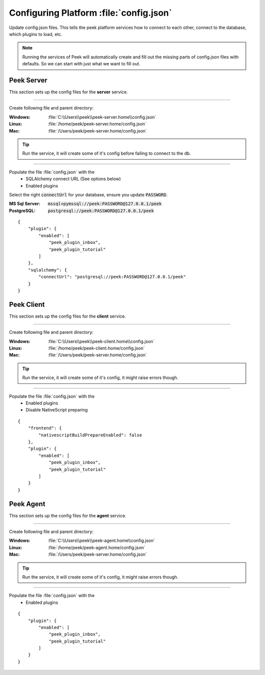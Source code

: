 
.. _admin_configure_synerty_peek:

Configuring Platform :file:`config.json`
----------------------------------------

Update config.json files. This tells the peek platform services how to connect to each
other, connect to the database, which plugins to load, etc.

.. note:: Running the services of Peek will automatically create and fill out
    the missing parts of config.json files with defaults.  So we can start with just what
    we want to fill out.


Peek Server
```````````

This section sets up the config files for the **server** service.

----

Create following file and parent directory:

:Windows: :file:`C:\\Users\\peek\\peek-server.home\\config.json`
:Linux: :file:`/home/peek/peek-server.home/config.json`
:Mac:   :file:`/Users/peek/peek-server.home/config.json`

.. tip:: Run the service, it will create some of it's config before failing
            to connect to the db.

----

Populate the file :file:`config.json` with the
    *   SQLAlchemy connect URL (See options below)
    *   Enabled plugins

Select the right :code:`connectUrl` for your database, ensure you update :code:`PASSWORD`.

:MS Sql Server: :code:`mssql+pymssql://peek:PASSWORD@127.0.0.1/peek`
:PostgreSQL: :code:`postgresql://peek:PASSWORD@127.0.0.1/peek`

::


        {
            "plugin": {
                "enabled": [
                    "peek_plugin_inbox",
                    "peek_plugin_tutorial"
                ]
            },
            "sqlalchemy": {
                "connectUrl": "postgresql://peek:PASSWORD@127.0.0.1/peek"
            }
        }


Peek Client
```````````

This section sets up the config files for the **client** service.

----

Create following file and parent directory:

:Windows: :file:`C:\\Users\\peek\\peek-client.home\\config.json`
:Linux: :file:`/home/peek/peek-client.home/config.json`
:Mac:   :file:`/Users/peek/peek-server.home/config.json`

.. tip:: Run the service, it will create some of it's config,
            it might raise errors though.

----

Populate the file :file:`config.json` with the
    *   Enabled plugins
    *   Disable NativeScript preparing

::

        {
            "frontend": {
                "nativescriptBuildPrepareEnabled": false
            },
            "plugin": {
                "enabled": [
                    "peek_plugin_inbox",
                    "peek_plugin_tutorial"
                ]
            }
        }



Peek Agent
``````````

This section sets up the config files for the **agent** service.

----

Create following file and parent directory:

:Windows: :file:`C:\\Users\\peek\\peek-agent.home\\config.json`
:Linux: :file:`/home/peek/peek-agent.home/config.json`
:Mac:   :file:`/Users/peek/peek-server.home/config.json`

.. tip:: Run the service, it will create some of it's config,
            it might raise errors though.

----

Populate the file :file:`config.json` with the
    *   Enabled plugins

::

        {
            "plugin": {
                "enabled": [
                    "peek_plugin_inbox",
                    "peek_plugin_tutorial"
                ]
            }
        }

